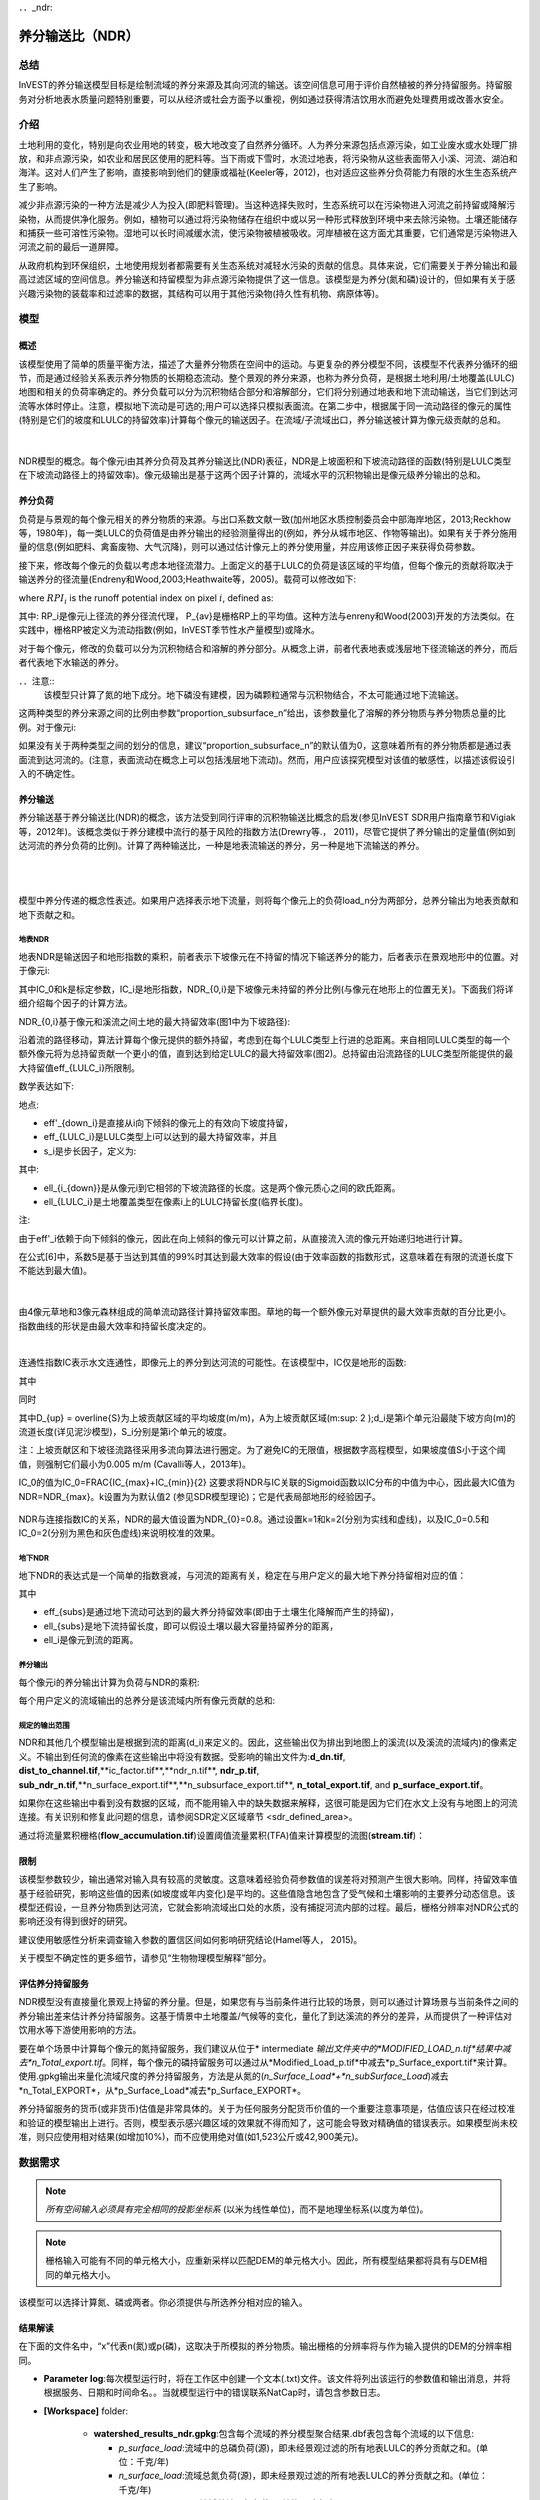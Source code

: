 ﻿．．_ndr:

****************************
养分输送比（NDR）
****************************

总结
=======

InVEST的养分输送模型目标是绘制流域的养分来源及其向河流的输送。该空间信息可用于评价自然植被的养分持留服务。持留服务对分析地表水质量问题特别重要，可以从经济或社会方面予以重视，例如通过获得清洁饮用水而避免处理费用或改善水安全。

介绍
============

土地利用的变化，特别是向农业用地的转变，极大地改变了自然养分循环。人为养分来源包括点源污染，如工业废水或水处理厂排放，和非点源污染，如农业和居民区使用的肥料等。当下雨或下雪时，水流过地表，将污染物从这些表面带入小溪、河流、湖泊和海洋。这对人们产生了影响，直接影响到他们的健康或福祉(Keeler等，2012)，也对适应这些养分负荷能力有限的水生生态系统产生了影响。

减少非点源污染的一种方法是减少人为投入(即肥料管理)。当这种选择失败时，生态系统可以在污染物进入河流之前持留或降解污染物，从而提供净化服务。例如，植物可以通过将污染物储存在组织中或以另一种形式释放到环境中来去除污染物。土壤还能储存和捕获一些可溶性污染物。湿地可以长时间减缓水流，使污染物被植被吸收。河岸植被在这方面尤其重要，它们通常是污染物进入河流之前的最后一道屏障。

从政府机构到环保组织，土地使用规划者都需要有关生态系统对减轻水污染的贡献的信息。具体来说，它们需要关于养分输出和最高过滤区域的空间信息。养分输送和持留模型为非点源污染物提供了这一信息。该模型是为养分(氮和磷)设计的，但如果有关于感兴趣污染物的装载率和过滤率的数据，其结构可以用于其他污染物(持久性有机物、病原体等)。

模型
=========

概述
--------

该模型使用了简单的质量平衡方法，描述了大量养分物质在空间中的运动。与更复杂的养分模型不同，该模型不代表养分循环的细节，而是通过经验关系表示养分物质的长期稳态流动。整个景观的养分来源，也称为养分负荷，是根据土地利用/土地覆盖(LULC)地图和相关的负荷率确定的。养分负载可以分为沉积物结合部分和溶解部分，它们将分别通过地表和地下流动输送，当它们到达河流等水体时停止。注意，模拟地下流动是可选的;用户可以选择只模拟表面流。在第二步中，根据属于同一流动路径的像元的属性(特别是它们的坡度和LULC的持留效率)计算每个像元的输送因子。在流域/子流域出口，养分输送被计算为像元级贡献的总和。

|

.. figure:: ./ndr/figure1.png

NDR模型的概念。每个像元i由其养分负荷及其养分输送比(NDR)表征，NDR是上坡面积和下坡流动路径的函数(特别是LULC类型在下坡流动路径上的持留效率)。像元级输出是基于这两个因子计算的，流域水平的沉积物输出是像元级养分输出的总和。

养分负荷
--------------

负荷是与景观的每个像元相关的养分物质的来源。与出口系数文献一致(加州地区水质控制委员会中部海岸地区，2013;Reckhow等，1980年)，每一类LULC的负荷值是由养分输出的经验测量得出的(例如，养分从城市地区、作物等输出)。如果有关于养分施用量的信息(例如肥料、禽畜废物、大气沉降)，则可以通过估计像元上的养分使用量，并应用该修正因子来获得负荷参数。

接下来，修改每个像元的负载以考虑本地径流潜力。上面定义的基于LULC的负荷是该区域的平均值，但每个像元的贡献将取决于输送养分的径流量(Endreny和Wood,2003;Heathwaite等，2005)。载荷可以修改如下:

.. math:: modified.load_{x_i}=load_{x_i}\cdot RPI_{x_i}
   :label: ndr_modified_load

where :math:`RPI_i` is the runoff potential index on pixel :math:`i`, defined as:

.. math:: RPI_i = RP_i/RP_{av}
   :label: ndr_rpi

其中: RP_i是像元i上径流的养分径流代理， P_{av}是栅格RP上的平均值。这种方法与enreny和Wood(2003)开发的方法类似。在实践中，栅格RP被定义为流动指数(例如，InVEST季节性水产量模型)或降水。

对于每个像元，修改的负载可以分为沉积物结合和溶解的养分部分。从概念上讲，前者代表地表或浅层地下径流输送的养分，而后者代表地下水输送的养分。

．．注意::
  该模型只计算了氮的地下成分。地下磷没有建模，因为磷颗粒通常与沉积物结合，不太可能通过地下流输送。

这两种类型的养分来源之间的比例由参数“proportion\_subsurface\_n”给出，该参数量化了溶解的养分物质与养分物质总量的比例。对于像元i:

.. math:: load_{surf,i} = (1-proportion\_subsurface_i) \cdot modified.load\_n_i
   :label: ndr_surface_load
.. math:: load_{subsurf,i} = proportion\_subsurface_i \cdot modified.load\_n_i
   :label: ndr_subsurface_load

如果没有关于两种类型之间的划分的信息，建议“proportion\_subsurface\_n”的默认值为0，这意味着所有的养分物质都是通过表面流到达河流的。(注意，表面流动在概念上可以包括浅层地下流动)。然而，用户应该探究模型对该值的敏感性，以描述该假设引入的不确定性。


养分输送
------------------

养分输送基于养分输送比(NDR)的概念，该方法受到同行评审的沉积物输送比概念的启发(参见InVEST SDR用户指南章节和Vigiak等，2012年)。该概念类似于养分建模中流行的基于风险的指数方法(Drewry等.， 2011)，尽管它提供了养分输出的定量值(例如到达河流的养分负荷的比例)。计算了两种输送比，一种是地表流输送的养分，另一种是地下流输送的养分。

|
|

.. figure:: ./ndr/figure2.png

模型中养分传递的概念性表述。如果用户选择表示地下流量，则将每个像元上的负荷load_n分为两部分，总养分输出为地表贡献和地下贡献之和。


地表NDR
^^^^^^^^^^^

地表NDR是输送因子和地形指数的乘积，前者表示下坡像元在不持留的情况下输送养分的能力，后者表示在景观地形中的位置。对于像元i:

.. math:: NDR_i = NDR_{0,i}\left(1 + \exp\left(\frac{IC_0-IC_i}{k}\right)\right)^{-1}
   :label: ndr_surface

其中IC_0和k是标定参数，IC_i是地形指数，NDR_{0,i}是下坡像元未持留的养分比例(与像元在地形上的位置无关)。下面我们将详细介绍每个因子的计算方法。

NDR_{0,i}基于像元和溪流之间土地的最大持留效率(图1中为下坡路径):

.. math:: NDR_{0,i} = 1 - eff'_i
   :label: ndr_0

沿着流的路径移动，算法计算每个像元提供的额外持留，考虑到在每个LULC类型上行进的总距离。来自相同LULC类型的每一个额外像元将为总持留贡献一个更小的值，直到达到给定LULC的最大持留效率(图2)。总持留由沿流路径的LULC类型所能提供的最大持留值eff_{LULC_i}所限制。

数学表达如下:

.. math:: eff'_i =
    \begin{cases}
        eff_{LULC_i}\cdot(1-s_i) & \mathrm{if\ } down_i \mathrm{\ is\ a\ stream\ pixel}\\
        eff'_{down_i}\cdot s_i + eff_{LULC_i}\cdot (1 - s_i) & \mathrm{if\ } eff_{LULC_i} > eff'_{down_i}\\
        eff'_{down_i} & otherwise
    \end{cases}
  :label: ndr_eff

地点:

* eff'_{down_i}是直接从i向下倾斜的像元上的有效向下坡度持留，
* eff_{LULC_i}是LULC类型上i可以达到的最大持留效率，并且
* s_i是步长因子，定义为:

.. math:: s_i=\exp\left(\frac{-5 \ell_{i_{down}}}{\ell_{LULC_i}}\right)
   :label: ndr_s

其中:

* ell_{i_{down}}是从像元i到它相邻的下坡流路径的长度。这是两个像元质心之间的欧氏距离。
* ell_{LULC_i}是土地覆盖类型在像素i上的LULC持留长度(临界长度)。

注:

由于eff'_i依赖于向下倾斜的像元，因此在向上倾斜的像元可以计算之前，从直接流入流的像元开始递归地进行计算。

在公式[6]中，系数5是基于当达到其值的99%时其达到最大效率的假设(由于效率函数的指数形式，这意味着在有限的流道长度下不能达到最大值)。

|

.. figure:: ./ndr/figure3.png

由4像元草地和3像元森林组成的简单流动路径计算持留效率图。草地的每一个额外像元对草提供的最大效率贡献的百分比更小。指数曲线的形状是由最大效率和持留长度决定的。

|

连通性指数IC表示水文连通性，即像元上的养分到达河流的可能性。在该模型中，IC仅是地形的函数:

.. math:: IC=\log_{10}\left(\frac{D_{up}}{D_{dn}}\right)
   :label: ndr_ic

其中

.. math:: D_{up} = \overline{S}\sqrt{A}
   :label: ndr_d_up

同时

.. math:: D_{dn} = \sum_i \frac{d_i}{S_i}
   :label: ndr_d_dn

其中D_{up} = \overline{S}为上坡贡献区域的平均坡度(m/m)，A为上坡贡献区域(m\:sup: 2 \);d_i是第i个单元沿最陡下坡方向(m)的流道长度(详见泥沙模型)，S_i分别是第i个单元的坡度。

注：上坡贡献区和下坡径流路径采用多流向算法进行圈定。为了避免IC的无限值，根据数字高程模型，如果坡度值S小于这个阈值，则强制它们最小为0.005 m/m (Cavalli等人，2013年)。

IC_0的值为IC_0=\FRAC{IC_{max}+IC_{min}}{2}
这要求将NDR与IC关联的Sigmoid函数以IC分布的中值为中心，因此最大IC值为NDR=NDR_{max}。k设置为为默认值2 (参见SDR模型理论)；它是代表局部地形的经验因子。

.. figure:: ./ndr/figure4.png

NDR与连接指数IC的关系，NDR的最大值设置为NDR_{0}=0.8。通过设置k=1和k=2(分别为实线和虚线)，以及IC_0=0.5和IC_0=2(分别为黑色和灰色虚线)来说明校准的效果。



地下NDR
^^^^^^^^^^^^^^

地下NDR的表达式是一个简单的指数衰减，与河流的距离有关，稳定在与用户定义的最大地下养分持留相对应的值：

.. math:: NDR_{subs,i} = 1 - eff_{subs}\left(1-e^\frac{-5\cdot\ell}{\ell_{subs}}\right)
   :label: ndr_subsurface

其中

* eff_{subs}是通过地下流动可达到的最大养分持留效率(即由于土壤生化降解而产生的持留)，

* \ell_{subs}是地下流持留长度，即可以假设土壤以最大容量持留养分的距离，

* \ell_i是像元到流的距离。


养分输出
^^^^^^^^^^^^^^^

每个像元i的养分输出计算为负荷与NDR的乘积:

.. math:: x_{exp_i} = load_{surf,i} \cdot NDR_{surf,i} + load_{subs,i} \cdot NDR_{subs,i}
   :label: nutrient_export

每个用户定义的流域输出的总养分是该流域内所有像元贡献的总和:

.. math:: x_{exp_{tot}} = \sum_i x_{exp_i}
   :label: total_nutrient_export


规定的输出范围
^^^^^^^^^^^^^^^^^^^^^^^

NDR和其他几个模型输出是根据到流的距离(d_i)来定义的。因此，这些输出仅为排出到地图上的溪流(以及溪流的流域内)的像素定义。不输出到任何流的像素在这些输出中将没有数据。受影响的输出文件为:**d_dn.tif**, **dist_to_channel.tif**,**ic_factor.tif**,**ndr_n.tif**, **ndr_p.tif**, **sub_ndr_n.tif**,**n_surface_export.tif**,**n_subsurface_export.tif**, **n_total_export.tif**, and **p_surface_export.tif**。

如果你在这些输出中看到没有数据的区域，而不能用输入中的缺失数据来解释，这很可能是因为它们在水文上没有与地图上的河流连接。有关识别和修复此问题的信息，请参阅SDR定义区域章节 <sdr_defined_area>。

通过将流量累积栅格(**flow_accumulation.tif**)设置阈值流量累积(TFA)值来计算模型的流图(**stream.tif**)：


  .. math::
     :label: ndr_stream

     stream_{TFA,i} = \left\{\begin{array}{lr}
          1, & \text{if } flow\_accum_{i} \geq TFA \\
          0,     & \text{otherwise} \\
          \end{array}\right\}

限制
-----------

该模型参数较少，输出通常对输入具有较高的灵敏度。这意味着经验负荷参数值的误差将对预测产生很大影响。同样，持留效率值基于经验研究，影响这些值的因素(如坡度或年内变化)是平均的。这些值隐含地包含了受气候和土壤影响的主要养分动态信息。该模型还假设，一旦养分物质到达河流，它就会影响流域出口处的水质，没有捕捉河流内部的过程。最后，栅格分辨率对NDR公式的影响还没有得到很好的研究。

建议使用敏感性分析来调查输入参数的置信区间如何影响研究结论(Hamel等人， 2015)。

关于模型不确定性的更多细节，请参见“生物物理模型解释”部分。


评估养分持留服务
--------------------------------------

NDR模型没有直接量化景观上持留的养分量。但是，如果您有与当前条件进行比较的场景，则可以通过计算场景与当前条件之间的养分输出差来估计养分持留服务。这基于情景中土地覆盖/气候等的变化，量化了到达溪流的养分的差异，从而提供了一种评估对饮用水等下游使用影响的方法。

要在单个场景中计算每个像元的氮持留服务，我们建议从位于* intermediate *输出文件夹中的*MODIFIED_LOAD_n.tif*结果中减去*n_Total_export.tif*。同样，每个像元的磷持留服务可以通过从*Modified_Load_p.tif*中减去*p_Surface_export.tif*来计算。使用.gpkg输出来量化流域尺度的养分持留服务，方法是从氮的(*n_Surface_Load*+*n_subSurface_Load*)减去*n_Total_EXPORT*，从*p_Surface_Load*减去*p_Surface_EXPORT*。

养分持留服务的货币(或非货币)估值是非常具体的。关于为任何服务分配货币价值的一个重要注意事项是，估值应该只在经过校准和验证的模型输出上进行。否则，模型表示感兴趣区域的效果就不得而知了，这可能会导致对精确值的错误表示。如果模型尚未校准，则只应使用相对结果(如增加10%)，而不应使用绝对值(如1,523公斤或42,900美元)。

数据需求
==========

.. note:: *所有空间输入必须具有完全相同的投影坐标系* (以米为线性单位)，而不是地理坐标系(以度为单位)。

.. note:: 栅格输入可能有不同的单元格大小，应重新采样以匹配DEM的单元格大小。因此，所有模型结果都将具有与DEM相同的单元格大小。

该模型可以选择计算氮、磷或两者。你必须提供与所选养分相对应的输入。

.. - :investspec:`ndr.ndr workspace_dir`

.. - :investspec:`ndr.ndr results_suffix`

.. - : investspec:“ndr.ndr dem_path”请确保DEM通过填洼进行校正，并将输出的流图与该区域的水文图进行比较。为了确保正确的流动路径，DEM应该延伸到感兴趣的流域之外，而不是仅修剪到流域边缘。

.. - :investspec:`ndr.ndr lulc_path`

.. -: investspec:“ndr.ndr runoff_proxy_path”这个栅格可以定义为急流指数(例如季节性水产量<seasonal_water_yield>模型)或简单地定义为年降水量。即RP，将其归一化(除以其平均值)得到方程ndr_rpi中的径流潜力指数RPI。对于输入的单位没有特定的要求，因为在计算中使用之前，它会被模型归一化。

.. - :investspec:`ndr.ndr watersheds_path`

.. - :investspec:`ndr.ndr calc_n`
.. - :investspec:`ndr.ndr calc_p`

.. - :investspec:`ndr.ndr biophysical_table_path`

..    列:

..     - :investspec:`ndr.ndr biophysical_table_path.columns.lucode`
..     - :investspec:`ndr.ndr biophysical_table_path.columns.load_[NUTRIENT]`

..    ．．注意::
..       负荷是与每个LULC类型相关的养分来源。这个值是来自所有源的总负荷。如果你想表示不同的施肥水平，你需要创建单独的LULC类，比如一个类叫做“作物-高肥料使用量”，另一个类叫做“作物-低肥料使用量”，等等。

..    ．．注意::
..       负荷值可以表示为养分施用量(例如肥料、禽畜废物、大气沉降);也可以表示为污染物的“广泛”量度，即代表一块土地对养分收支的贡献的经验值(例如城市地区、农作物等的养分输出)。在后一种情况下，应根据同一LULC的下坡像元的养分持留对负载进行校正。例如，如果测得的(或根据经验得出的)森林出口值为3千克/公顷/年，持留效率为0.8，则用户应在生物物理表的n_Load栏中输入15(千克/公顷/年)；模型将计算从森林像元流出的养分为15*(1-0.8)=3千克/公顷/年。

..    -“ndr.ndr biophysical_table_path.columns.eff_[NUTRIENT]”给定植被类型的养分持留能力是以上坡的养分量的比例表示的。例如，所有的自然植被类型(如森林、天然牧场、湿地或草原)都有较高的值(0.6至0.8)，这表明60%-80%的养分被持留了下来。

..    -“ndr.ndr biophysical_table_path.columns.crit_len_[NUTRIENT]”如果养分移动的距离小于持留长度，持留效率将小于最大值*eff_x*，然后呈指数衰减(参见养分输送部分)。

..    -“ndr.ndr biophysical_table_path.columns”默认情况下，这个值应该设置为0，表示所有养分物质都是通过表面流传递的。对于磷来说，则没有相关等效值。


..    下面是一个生物物理表示例。在本例中，只评估了磷，因此包含了**load_p**、**eff_p**和**crit_len_p**。

..     .. csv-table::
..        :file: ../invest-sample-data/NDR/biophysical_table_gura.csv
..        :header-rows: 1
..        :name: NDR Biophysical Table Example
..        :widths: auto

..    ．．注意::
..       此示例和其余示例数据仅作为示例使用。您的LULC类型和相应的数据会有所不同。

.. -“ndr.ndr threshold_flow_accumulation”用于对DEM中的河流进行分类。这一阈值直接影响到水文连通性的表达和养分输出结果:当水流路径到达河流时，养分持留停止，输出的养分被假定到达集水口。仔细选择这个值是很重要的，这样建模的流就会尽可能接近现实。有关选择该值的更多信息，请参阅附录1。

.. - :investspec:`ndr.ndr k_param` The default value is 2.

.. - :investspec:`ndr.ndr subsurface_critical_length_n`

.. ．．注意::
..   如果溶解氮的流动距离小于其地下临界长度，则持留效率将低于定义的地下最大持留效率值。将此值设置为小于像元大小的距离将导致仅在一个像元内达到最大持留效率。

.. - :investspec:`ndr.ndr subsurface_eff_n`

结果解读
--------------------

在下面的文件名中，“x”代表n(氮)或p(磷)，这取决于所模拟的养分物质。输出栅格的分辨率将与作为输入提供的DEM的分辨率相同。

* **Parameter log**:每次模型运行时，将在工作区中创建一个文本(.txt)文件。该文件将列出该运行的参数值和输出消息，并将根据服务、日期和时间命名。。当就模型运行中的错误联系NatCap时，请包含参数日志。

* **[Workspace]** folder:

   * **watershed_results_ndr.gpkg**:包含每个流域的养分模型聚合结果.dbf表包含每个流域的以下信息:

     * *p_surface_load*:流域中的总磷负荷(源)，即未经景观过滤的所有地表LULC的养分贡献之和。(单位：千克/年)
     * *n_surface_load*:流域总氮负荷(源)，即未经景观过滤的所有地表LULC的养分贡献之和。(单位：千克/年)
     * *n_subsurface_load*:流域总地下氮负荷。(单位：千克/年)
     * *p_surface_export*:流域通过地表径流输出的总磷。[单位：kg/年](公式: total_nutrient_export)
     * *n_surface_export*:流域通过地表径流输出的总氮。[单位：kg/年]( 公式:total_nutrient_export)
     * *n_subsurface_export*:通过地下径流从流域输出的总磷。[单位：kg/年]( 公式:total_nutrient_export)
     * *n_total_export*:通过地表和地下径流从流域输出的总氮。[单位：kg/年]( 公式:total_nutrient_export)

  * * * p_surface_export.tif**:像元级地图，显示每个像元最终有多少磷通过表面流到河流。[单位:kg/像元]( 公式: nutrient_export)
  * * * n_surface_export.tif**:像元级地图，显示每个像元最终有多少氮通过表面流到河流。[单位:kg/像元]( 公式: nutrient_export)
  * * * n_subsurface_export.tif**:像元级地图，显示每个像元最终有多少氮通过地下流到达河流。[单位:kg/像元]( 公式: nutrient_export)
  * * * n_total_export.tif**:像元级地图，显示每个像元最终有多少氮到达溪流(**n_surface_export.sum).Tif **和**n_subsurface_export.tif**)。[单位:kg/像元]( 公式: nutrient_export)

* **[Workspace]\\intermediate_outputs** 文件夹:

  * **crit_len_x.tif**:持留长度值，crit_len，可在生物物理表中找到
  * **d_dn.tif**:连通性指数的下坡度因子(Eq.: Eq: ndr_d_dn)
  * **d_up.tif**:连通性指数的上坡度因子(Eq.: Eq: ndr_d_up)
  * **dist_to_channel.tif**:从像元到流的平均下坡距离
  * **eff_x.tif**:养分x的原始景观覆盖物持留效率。
  * **effective_retention_x.tif**:下坡流动路径为每个像元提供的有效持留(Eq.: Eq: ndr_eff)
  * **flow_accumulation.tif**:由DEM创建的流量累加
  * **flow_direction.tif**:由DEM创建的流向
  * **ic_factor.tif**:连通性指数(Eq.: Eq: ndr_ic)
  * **load_x.tif**:每个像元的负载(地表输送)[单位:kg/年]
  * **modified_load_x.tif**:按径流代理指数表示的原始负荷。(单位:千克/年)
  * **ndr_x.tif**: NDR值(Eq.: Eq: ndr_surface)
  * **runoff_proxy_index.tif**:模型的径流代理输入的归一化值
  * **s_accumulation.tif**:养分输送部分IC方程的坡度参数
  * **s_bar.tif**:养分输送部分IC方程的坡度参数
  * **s_factor_inverse.tif**:养分输送部分IC方程的坡度参数
  * **stream.tif**:由DEM创建的流网络，0表示陆地像元，1表示流像元(Eq.: Eq: ndr_stream)。将此层与现实世界的流图进行比较，并调整阈值流量累积，使其与现实世界的流尽可能匹配。
  * **sub_load_n.tif**:地下输送含氮量[单位:kg/年]
  * **sub_ndr_n.tif**:地下氮NDR值
  * **surface_load_x.tif**:地上养分负荷[单位:kg/年]
  * **thresholded_slope.tif**:带坡度值的栅格，用于正确计算IC。
  * **what_drains_to_stream.tif**:像元中径流流入溪流的图。值为1意味着至少有一部分来自该像元的径流流到**stream.tif**中。值为0意味着它根本不输出径流到**stream.tif**中的任何溪流中。


用于估值的生物物理模型解释
----------------------------------------------

有些估值方法，例如依赖于污水处理厂水质变化的估值方法，对模型的绝对预测非常敏感。因此，重要的是要考虑与使用InVEST作为预测工具相关的不确定性，并尽量减少其对估值步骤的影响。

模型参数不确定性
^^^^^^^^^^^^^^^^^^^^^^^^^^^^^

输入参数的不确定性可以通过文献回顾来说明(例如，检查来自不同研究的值的分布)。评估参数不确定性影响的一种选择是使用文献中获得的参数范围进行局部或全局敏感性分析(Hamel et al.， 2015)。另参见Hamel和Bryant 2017，他们为评估生态系统服务分析中的不确定性提供了相关指导。

模型结构不确定性
^^^^^^^^^^^^^^^^^^^^^^^^^^^^^^

InVEST模型计算流域上的养分物质平衡，从总养分来源中减去养分物质损失(概念上由持留系数表示)。在相关的情况下，可以在模型中添加三个参数，从而区分地表和地下流动路径。在缺乏经验知识的情况下，建模者可以假设表面负荷和持留参数都代表了输送过程。鼓励对模型进行测试和校准，明确两个主要挑战:

养分输送方面的知识缺口:尽管有强有力的证据表明土地利用变化对养分输出的影响，但流域尺度动态建模仍然具有挑战性(Breuer等人，2008;Scanlon等人，2007)。因此，校准是困难的，如果没有深入的分析，就不建议进行校准(Hamel等人，2015)

点源污染的潜在贡献:家庭和工业废物通常是养分的一部分，在校准过程中应予以考虑(例如，将点源养分负荷添加到模拟的养分输出中，然后将其总和与观测数据进行比较)。

与观测数据比较
^^^^^^^^^^^^^^^^^^^^^^^^^^^

尽管存在上述不确定性，InVEST模型提供了养分持留过程的一级评估，并可与观测结果进行比较。用于模型验证的养分浓度时间序列应跨越一段较长的合理时间(最好至少10年)，以减弱年际变化的影响。时间序列在一年中也应该相对完整(没有明显的季节性数据差距)，以确保与年度总负载进行比较。如果观察到的数据也是养分浓度的时间序列，则需要将其转换为年负荷(LOADEST和FLUX32是促进这种转换的两个软件)。相关预测的方法和模型性能的其他细节可以在Redhead等人2018年的研究中找到。

如果在分析区域的溪流上有水坝，很可能它们持留了养分物质，这样养分物质就不会到达研究区域的出口。在这种情况下，在比较模型结果与观测数据时调整这种持留可能是有用的。这是美国东北部的一项研究中的一个例子，见Griffin等人（2020）。大坝持留方法在论文附录中描述，并且需要知道大坝的养分持留效率。


附录:数据来源
======================

:数字高程模型<dem>
------------------------------------

:土地利用/土地覆被<lulc>
---------------------------------

:流域< watersheds >”
------------------------------

:阈值流量累加<tfa>
----------------------------------------

养分径流代理
---------------------
可以使用流速指数(例如，来自InVEST季节产水量或其他模型)或年平均降水量。平均年降水量可以从现有的雨量计和遥感模型的全球数据集内插值，以考虑偏远地区。在考虑雨量计数据时，应确保它们能很好地覆盖感兴趣的区域，特别是在高程有较大变化导致AOI降水量不均匀的情况下。理想情况下，这些测量仪将拥有至少10年的连续数据，没有大的差距，与土地利用/土地覆盖地图所使用的时间周期大致相同。

如果没有实测数据，可以使用免费提供的全球数据集(如WorldClim (https://www.worldclim.org/)或气候研究单位(http://www.cru.uea.ac.uk))的粗略年降水量数据。


养分负荷
-------------
对于所有水质参数(养分负荷、持留效率和持留长度)，应参考当地文献，以得出本地化的值。NatCap养分参数数据库提供了关于养分负荷和持留效率的非详尽的本地参考列表:https://naturalcapitalproject.stanford.edu/sites/g/files/sbiybj9321/f/nutrient_db_0212.xlsx。Parn等人(2012)和Harmel等人(2007)对温带气候下的农业用地进行了很好的综述。

美国的排放系数(“广泛”措施，见数据需求)的例子可以在EPA PLOAD用户手册和Lin(2004)的一篇综述中找到。请注意，EPA指南中的示例是以磅/ac/年为单位，必须转换为千克/公顷/年。

持留效率
--------------------
从概念上讲，这个值表示从给定的LULC类型中可以预期的最大养分持留量。自然植被LULC类型(如森林、天然牧场、湿地或草原)通常被赋予较高的值(>0.8)。建议查阅当地文献并咨询水文学家，为该参数选择最相关的值。NatCap养分参数数据库提供了关于养分负荷和持留效率的非详尽的本地参考列表:https://naturalcapitalproject.stanford.edu/sites/g/files/sbiybj9321/f/nutrient_db_0212.xlsx。Parn等人(2012)对温带气候进行了有益的综述。河岸缓冲区效率的综述，虽然是LULC持留的一种特殊情况，但也可以以予考虑(Mayer等人，2007;Zhang等人，2009)。

持留长度:crit_len_n和crit_len_p
-------------------------------------------
该值表示达到最大持留效率所需的典型距离。在模型中引入它是为了去除对LULC栅格分辨率的任何敏感性。关于河岸缓冲区去除效率的文献表明，持留长度范围为10至300米(Mayer等人，2007;Zhang等人，2009)。在缺少非森林或草地的土地使用的本地数据的情况下，您可以简单地设置持留长度等于像元大小:这将导致仅在一个像元的距离内达到最大持留效率。另一种选择是将持留长度作为校准参数。在没有任何其他信息的情况下，从上述范围的中点(即150m)的值开始，然后在校准过程中上下变化该值，以找到一个合适的值。

参数:propor_subsurface_n, eff_sub, crit_len_sub
---------------------------------------------------------------------
这些数值用于高级分析，应与水文学家协商选择。Parn等人(2012)提供了淋滤和地表径流之间氮负荷分配的平均值。Mayer等人(2007)认为，植被缓冲的全球平均持留长度为200米，持留效率为80%。

参考文献
==========

Breuer, L., Vaché, K.B., Julich, S., Frede, H.-G., 2008. Current concepts in nitrogen dynamics for mesoscale catchments. Hydrol. Sci. J. 53, 1059–1074.

California Regional Water Quality Control Board Central Coast Region, 2013. Total Maximum Daily Loads for Nitrogen Compounds and Orthophosphate for the Lower Salinas River and Reclamation Canal Basin , and the Moro Cojo Slough Subwatershed , Monterey County, CA. Appendix F. Available at: https://www.waterboards.ca.gov/centralcoast/water_issues/programs/tmdl/docs/salinas/nutrients/index.html

Endreny, T.A., Wood, E.F., 2003. Watershed weighting of export coefficients to map critical phosphorous loading areas. J. Am. Water Resour. Assoc. 08544, 165–181.

Robert Griffin, Adrian Vogl, Stacie Wolny, Stefanie Covino, Eivy Monroy, Heidi Ricci, Richard Sharp, Courtney Schmidt, Emi Uchida, 2020. "Including Additional Pollutants into an Integrated Assessment Model for Estimating Nonmarket Benefits from Water Quality," Land Economics, University of Wisconsin Press, vol. 96(4), pages 457-477. DOI: 10.3368/wple.96.4.457

Hamel, P. & Bryant, B. (2017). Uncertainty assessment in ecosystem services analyses: Seven challenges and practical responses. Ecosystem Services, Volume 24. https://doi.org/10.1016/j.ecoser.2016.12.008.

Hamel, P., Chaplin-Kramer, R., Sim, S., Mueller, C., 2015. A new approach to modeling the sediment retention service (InVEST 3.0): Case study of the Cape Fear catchment, North Carolina, USA. Sci. Total Environ. 166–177.

Hamel, P., Guswa A.J. 2015. Uncertainty Analysis of the InVEST 3.0 Nutrient Model: Case Study of the Cape Fear Catchment, NC. Hydrology and Earth System Sciences Discussion 11:11001-11036. http://dx.doi.org/10.5194/hessd-11-11001-2014

Harmel, D., Potter, S., Casebolt, P., Reckhow, K., 2007. Compilation of measured nutrient load data for agricultural land uses in the United States 76502, 1163–1178.

Heathwaite, A.L., Quinn, P.F., Hewett, C.J.M., 2005. Modelling and managing critical source areas of diffuse pollution from agricultural land using flow connectivity simulation. J. Hydrol. 304, 446–461.

Keeler, B.L., Polasky, S., Brauman, K.A., Johnson, K.A., Finlay, J.C., Neill, A.O., 2012. Linking water quality and well-being for improved assessment and valuation of ecosystem services 109, 18629–18624.

Lin, J.., 2004. Review of published export coefficient and event mean concentration (EMC) data, WRAP Technical Notes Collection (ERDC TN-WRAP-04-3). Vicksburg, MS.

Mayer, P.M., Reynolds, S.K., Mccutchen, M.D., Canfield, T.J., 2007. Meta-Analysis of Nitrogen Removal in Riparian Buffers 1172–1180.

Pärn, J., Pinay, G., Mander, Ü., 2012. Indicators of nutrients transport from agricultural catchments under temperate climate: A review. Ecol. Indic. 22, 4–15.

Reckhow, K.H., Beaulac, M.N., Simpson, J.T., 1980. Modeling Phosphorus loading and lake response under uncertainty: A manual and compilation of export coefficients. EPA 440/5-80-011. US-EPA, Washington, DC.

Redhead, John W.; May, Linda; Oliver, Tom H.; Hamel, Perrine; Sharp, Richard; Bullock, James M.. 2018 National scale evaluation of the InVEST nutrient retention model in the United Kingdom. Science of the Total Environment, 610-611. 666-677. https://doi.org/10.1016/j.scitotenv.2017.08.092

Scanlon, B.R., Jolly, I., Sophocleous, M., Zhang, L., 2007. Global impacts of conversions from natural to agricultural ecosystems on water resources: Quantity versus quality. Water Resour. Res. 43.

Tarboton, D., 1997. A new method for the determination of flow directions and upslope areas in grid digital elevation models. Water Resour. Res. 33, 309–319.

Vigiak, O., Borselli, L., Newham, L.T.H., Mcinnes, J., Roberts, A.M., 2012. Comparison of conceptual landscape metrics to define hillslope-scale sediment delivery ratio. Geomorphology 138, 74–88.

Zhang, X., Liu, X., Zhang, M., Dahlgren, R. a, Eitzel, M., 2009. A review of vegetated buffers and a meta-analysis of their mitigation efficacy in reducing nonpoint source pollution. J. Environ. Qual. 39, 76–84.

